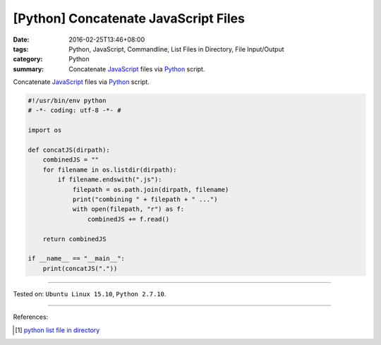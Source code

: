 [Python] Concatenate JavaScript Files
#####################################

:date: 2016-02-25T13:46+08:00
:tags: Python, JavaScript, Commandline, List Files in Directory,
       File Input/Output
:category: Python
:summary: Concatenate JavaScript_ files via Python_ script.

Concatenate JavaScript_ files via Python_ script.

.. code-block:: python

  #!/usr/bin/env python
  # -*- coding: utf-8 -*- #

  import os

  def concatJS(dirpath):
      combinedJS = ""
      for filename in os.listdir(dirpath):
          if filename.endswith(".js"):
              filepath = os.path.join(dirpath, filename)
              print("combining " + filepath + " ...")
              with open(filepath, "r") as f:
                  combinedJS += f.read()

      return combinedJS

  if __name__ == "__main__":
      print(concatJS("."))

----

Tested on: ``Ubuntu Linux 15.10``, ``Python 2.7.10``.

----

References:

.. [1] `python list file in directory <https://www.google.com/search?q=python+list+file+in+directory>`_

.. _Python: https://www.python.org/
.. _JavaScript: https://www.google.com/search?q=javascript
